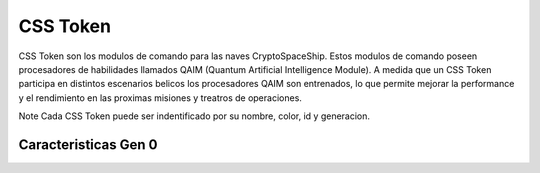 CSS Token
=========

CSS Token son los modulos de comando para las naves CryptoSpaceShip. Estos modulos de comando poseen procesadores de habilidades llamados
QAIM (Quantum Artificial Intelligence Module). A medida que un CSS Token participa en distintos escenarios belicos los procesadores QAIM 
son entrenados, lo que permite mejorar la performance y el rendimiento en las proximas misiones y treatros de operaciones. 

Note
Cada CSS Token puede ser indentificado por su nombre, color, id y generacion.


Caracteristicas Gen 0 
---------------------


.. image:: gen0.png
    :width: 400px
    :alt: Solidity logo
    :align: center

